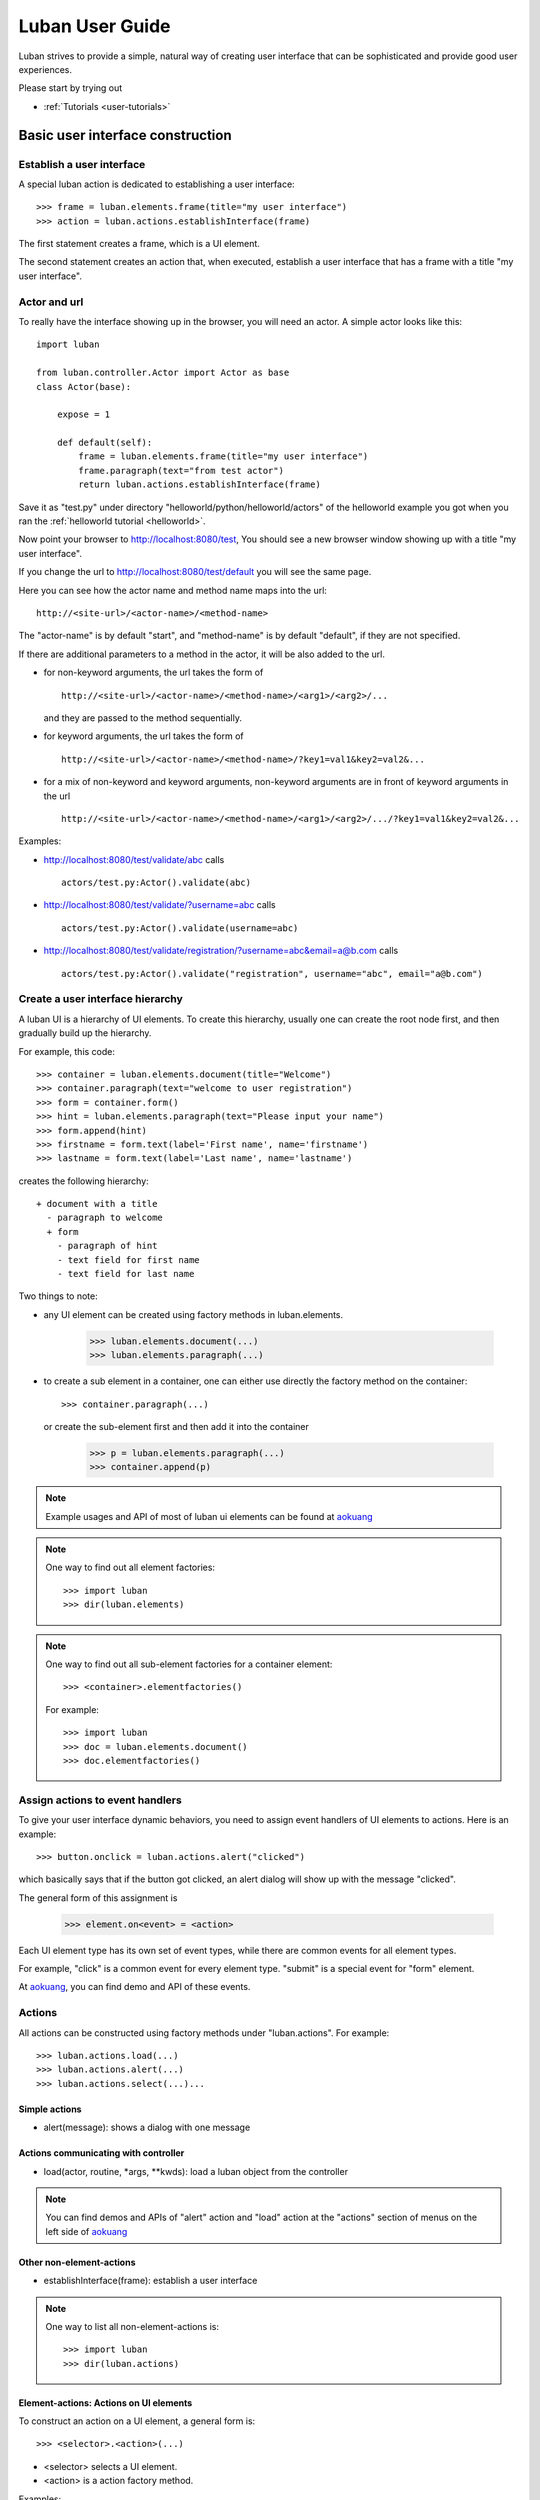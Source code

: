 .. _user-guide:

Luban User Guide
================

Luban strives to provide a simple, natural way of creating 
user interface that can be sophisticated and provide
good user experiences.

Please start by trying out 

* :ref:`Tutorials <user-tutorials>`


Basic user interface construction
---------------------------------

Establish a user interface
""""""""""""""""""""""""""

A special luban action is dedicated to establishing a user interface::

 >>> frame = luban.elements.frame(title="my user interface")
 >>> action = luban.actions.establishInterface(frame)

The first statement creates a frame, which is a UI element.

The second statement creates an action that, when executed,
establish a user interface that has a frame with a title "my user interface".


Actor and url
"""""""""""""
To really have the interface showing up in the browser,
you will need an actor.
A simple actor looks like this::

 import luban
 
 from luban.controller.Actor import Actor as base
 class Actor(base):
 
     expose = 1
 
     def default(self):
         frame = luban.elements.frame(title="my user interface")
	 frame.paragraph(text="from test actor")
         return luban.actions.establishInterface(frame)

Save it as "test.py" under directory "helloworld/python/helloworld/actors"
of the helloworld example you got when you ran the
:ref:`helloworld tutorial <helloworld>`.

Now point your browser to http://localhost:8080/test,
You should see a new browser window showing up with a title "my user interface".

If you change the url to http://localhost:8080/test/default
you will see the same page.

Here you can see how the actor name and method name maps into the url::

 http://<site-url>/<actor-name>/<method-name>

The "actor-name" is by default "start", 
and "method-name" is by default "default", 
if they are not specified.

If there are additional parameters to a method in the actor, it will be also added
to the url. 

* for non-keyword arguments, the url takes the form of ::

    http://<site-url>/<actor-name>/<method-name>/<arg1>/<arg2>/...

  and they are passed to the method sequentially.
* for keyword arguments, the url takes the form of ::

    http://<site-url>/<actor-name>/<method-name>/?key1=val1&key2=val2&...

* for a mix of non-keyword and keyword arguments,
  non-keyword arguments are in front of keyword arguments in the url ::

    http://<site-url>/<actor-name>/<method-name>/<arg1>/<arg2>/.../?key1=val1&key2=val2&...

Examples:

* http://localhost:8080/test/validate/abc
  calls ::

    actors/test.py:Actor().validate(abc)

* http://localhost:8080/test/validate/?username=abc
  calls ::

    actors/test.py:Actor().validate(username=abc)

* http://localhost:8080/test/validate/registration/?username=abc&email=a@b.com
  calls ::

    actors/test.py:Actor().validate("registration", username="abc", email="a@b.com")


Create a user interface hierarchy
"""""""""""""""""""""""""""""""""

A luban UI is a hierarchy of UI elements. 
To create this hierarchy, usually one can create the root node first,
and then gradually build up the hierarchy.

For example, this code::

 >>> container = luban.elements.document(title="Welcome")
 >>> container.paragraph(text="welcome to user registration")
 >>> form = container.form()
 >>> hint = luban.elements.paragraph(text="Please input your name")
 >>> form.append(hint)
 >>> firstname = form.text(label='First name', name='firstname')
 >>> lastname = form.text(label='Last name', name='lastname')

creates the following hierarchy::

 + document with a title
   - paragraph to welcome
   + form
     - paragraph of hint
     - text field for first name
     - text field for last name

Two things to note:

* any UI element can be created using factory methods in luban.elements.

    >>> luban.elements.document(...)
    >>> luban.elements.paragraph(...)

* to create a sub element in a container, one can either use directly
  the factory method on the container::

    >>> container.paragraph(...)

  or create the sub-element first and then add it into the container

    >>> p = luban.elements.paragraph(...)
    >>> container.append(p)

.. note::
   Example usages and API of most of luban ui elements can be found at
   `aokuang <http://lubanui.org/aokuang>`_

.. note::
   One way to find out all element factories::

   >>> import luban
   >>> dir(luban.elements)


.. note::
   One way to find out all sub-element factories for a container element::

   >>> <container>.elementfactories()

   For example::

   >>> import luban
   >>> doc = luban.elements.document()
   >>> doc.elementfactories()


Assign actions to event handlers
""""""""""""""""""""""""""""""""

To give your user interface dynamic behaviors, you need to 
assign event handlers of UI elements to actions.
Here is an example::

 >>> button.onclick = luban.actions.alert("clicked")

which basically says that if the button got clicked,
an alert dialog will show up with the message "clicked".

The general form of this assignment is

 >>> element.on<event> = <action>

Each UI element type has its own set of event types, 
while there are common events for all element types.

For example, "click" is a common event for every element type.
"submit" is a special event for "form" element.

At `aokuang <http://lubanui.org/aokuang>`_, you can
find demo and API of these events.


Actions
"""""""

All actions can be constructed using factory methods
under "luban.actions". For example::

 >>> luban.actions.load(...)
 >>> luban.actions.alert(...)
 >>> luban.actions.select(...)...


Simple actions
~~~~~~~~~~~~~~

* alert(message): shows a dialog with one message



Actions communicating with controller
~~~~~~~~~~~~~~~~~~~~~~~~~~~~~~~~~~~~~

* load(actor, routine, *args, **kwds): load a luban object from the controller


.. note::
   You can find demos and APIs of "alert" action and "load" action 
   at the "actions" section of menus on the left side of
   `aokuang <http://lubanui.org/aokuang>`_

Other non-element-actions
~~~~~~~~~~~~~~~~~~~~~~~~~

* establishInterface(frame): establish a user interface

.. note::
   One way to list all non-element-actions is::
   
   >>> import luban
   >>> dir(luban.actions)


Element-actions: Actions on UI elements
~~~~~~~~~~~~~~~~~~~~~~~~~~~~~~~~~~~~~~~

To construct an action on a UI element, a general form is::

 >>> <selector>.<action>(...)

* <selector> selects a UI element.
* <action> is a action factory method.

Examples::

 >>> luban.actions.select(element=paragraph).destroy()
 >>> luban.actions.select(id="authentication-form", type="form").submit()


Selector
^^^^^^^^

* select(element=<element>)

If the UI element instance is in the current scope,
we can use the "element" keyword argument. For example::

 >>> hint = luban.elements.paragraph(text="please input your name")
 >>> select_hint = luban.actions.select(element=hint)


* select(id=<id>, type=None)

You need to make sure the UI element has an unique id when constructed.

The "type" argument is optional, if the action to take 
is a generic action that applies to all UI elements.
If the action to be taken is only valid for a specific type of UI element,
you have to specify the type of the element using the "type" keyword
argument. For example::

 >>> luban.actions.select(id="header")
 >>> luban.actions.select(id="authentication-form", type="form")


Action on seletected element
^^^^^^^^^^^^^^^^^^^^^^^^^^^^

Just selecting a UI element won't change the UI.
To apply an action to a UI element, 
first select the element, and then call the action factory
with appropriate arguments. For example::

 >>> luban.actions.select(element=paragraph).destroy()
 >>> luban.actions.select(id="authentication-form", type="form").submit()

You can find demos and APIs of actions for UI element types at 
`aokuang <http://lubanui.org/aokuang>`_. 


Advanced topics
---------------

User interface hierarchy construction
"""""""""""""""""""""""""""""""""""""

Skeleton
~~~~~~~~
You can create a skeleton of user interface, and use it wisely.

For example, the following code creates a skeleton::

 def skeleton():
     frame = luban.elements.frame(title="my interface")
     header = frame.document(id='header'); header.paragraph(text='header')
     body = frame.document(id='body')
     footer = frame.document(id='footer'); footer.paragraph(text='footer')
     return frame

The skeleton consists of a header, a body, and a footer.

Then we can use the skeleton and change the body to sth interesting
when needed::

 def login():
     frame = skeleton()
     body = frame['#body']
     form = body.form(title="login")
     ...
     return frame

.. note::
   You can retrieve a descendent element in the element hierarchy
   by ::

    >>> container['#<id>']  # <id> is the id of the descendent element.

   A less powerful form that can only retrieve direct child element is also provided ::

    >>> container['<name>'] # <name> must be the name of a child element of the container
    
.. note::
   Replace a descendent element or a child element is also possible::
   
    >>> container['#<id>'] = <new-element>
    >>> container['<name>'] = <new-element>


.. _user-guide-working-with-form:

Working with forms
~~~~~~~~~~~~~~~~~~

Creating a form is done by first creating
a form element, adding input controls
into the form, and assign an action to the
"onsubmit" event handler for the form::

 def login_form():
     form = luban.elements.form(title='login', id='login-form')
     username = form.text(name='username')
     password = form.password(name='password')
     form.submitbutton(label='submit')
     form.onsubmit = load(
	actor='login', routine='onsubmit', 
	kwds=luban.event.data)
     return form

Please note that "onsubmit" event handler normally
should be assigned a "load" action.
Here in the example, ::

     form.onsubmit = load(
	actor='login', routine='onsubmit', 
	kwds=luban.event.data)

means that when the form is submitted, the form
data (wrapped inside "luban.event.data") will
be sent to actor "login" and method "onsubmit" as keyword
arguments. 

We should then implement an actor "login" with method "onsubmit"
::

 import luban
 
 from luban.controller.Actor import Actor as base
 class Actor(base):

     ...

     def onsubmit(self, username=None, password=None, **kwds):
     	 # username and password are user inputs of 
	 # the "username" and "password" form fields
	 ...


Input error detection and handling
^^^^^^^^^^^^^^^^^^^^^^^^^^^^^^^^^^

This can be done with the help of a luban decorator.
Change the onsubmit method into::

     @luban.decorators.formprocessor('login-form')
     def onsubmit(
         self, 
	 username: luban.decorators.notemptystr=None, 
	 password: luban.decorators.notemptystr=None,
	 **kwds):
	 ...
	 
Here ::

     @luban.decorators.formprocessor('login-form')

indicates the function-to-decorate is a handler 
of form submission event. 
The argument 'login-form' is the id of the form.


The function argument annotation ::

	 username: luban.decorators.notemptystr=None, 

is used by luban to validate the input. Here a
pre-defined validator "notemptystr" was used, to
make sure the input is not an empty string.

You can implement you own validator to suit your need.
The requirements for the validator function are

* it takes one parameter, a str value of user input
* it throws a TypeError or a ValueError exception if 
  the input is invalid
* it returns a good value if no error is detected.

Example::

 def integer(s):
     try: i = int(s)
     except ValueError:
        raise ValueError("%r is not an integer" % s)
     return i
